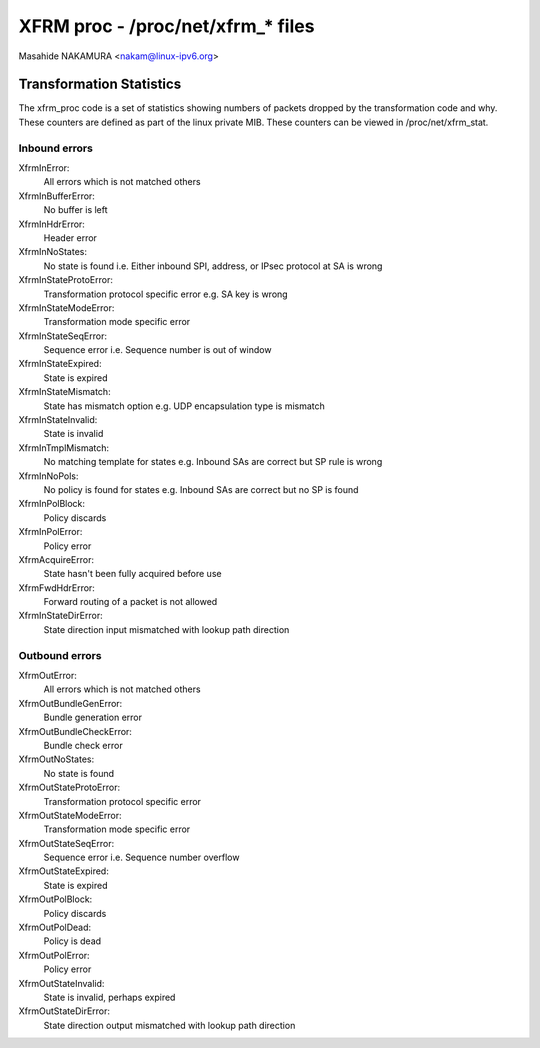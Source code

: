 .. SPDX-License-Identifier: GPL-2.0

==================================
XFRM proc - /proc/net/xfrm_* files
==================================

Masahide NAKAMURA <nakam@linux-ipv6.org>


Transformation Statistics
-------------------------

The xfrm_proc code is a set of statistics showing numbers of packets
dropped by the transformation code and why.  These counters are defined
as part of the linux private MIB.  These counters can be viewed in
/proc/net/xfrm_stat.


Inbound errors
~~~~~~~~~~~~~~

XfrmInError:
	All errors which is not matched others

XfrmInBufferError:
	No buffer is left

XfrmInHdrError:
	Header error

XfrmInNoStates:
	No state is found
	i.e. Either inbound SPI, address, or IPsec protocol at SA is wrong

XfrmInStateProtoError:
	Transformation protocol specific error
	e.g. SA key is wrong

XfrmInStateModeError:
	Transformation mode specific error

XfrmInStateSeqError:
	Sequence error
	i.e. Sequence number is out of window

XfrmInStateExpired:
	State is expired

XfrmInStateMismatch:
	State has mismatch option
	e.g. UDP encapsulation type is mismatch

XfrmInStateInvalid:
	State is invalid

XfrmInTmplMismatch:
	No matching template for states
	e.g. Inbound SAs are correct but SP rule is wrong

XfrmInNoPols:
	No policy is found for states
	e.g. Inbound SAs are correct but no SP is found

XfrmInPolBlock:
	Policy discards

XfrmInPolError:
	Policy error

XfrmAcquireError:
	State hasn't been fully acquired before use

XfrmFwdHdrError:
	Forward routing of a packet is not allowed

XfrmInStateDirError:
        State direction input mismatched with lookup path direction

Outbound errors
~~~~~~~~~~~~~~~
XfrmOutError:
	All errors which is not matched others

XfrmOutBundleGenError:
	Bundle generation error

XfrmOutBundleCheckError:
	Bundle check error

XfrmOutNoStates:
	No state is found

XfrmOutStateProtoError:
	Transformation protocol specific error

XfrmOutStateModeError:
	Transformation mode specific error

XfrmOutStateSeqError:
	Sequence error
	i.e. Sequence number overflow

XfrmOutStateExpired:
	State is expired

XfrmOutPolBlock:
	Policy discards

XfrmOutPolDead:
	Policy is dead

XfrmOutPolError:
	Policy error

XfrmOutStateInvalid:
	State is invalid, perhaps expired

XfrmOutStateDirError:
        State direction output mismatched with lookup path direction
